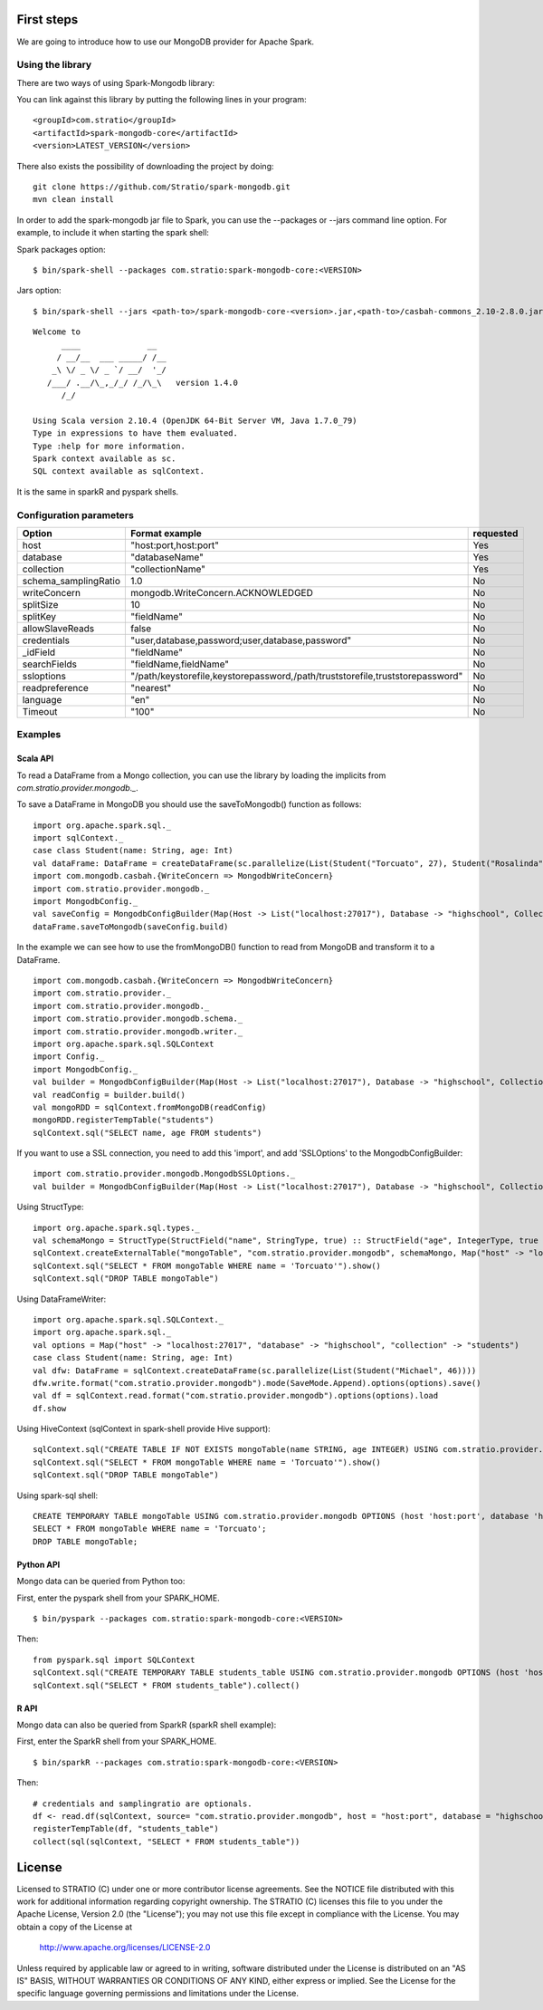First steps
***********

We are going to introduce how to use our MongoDB provider for Apache Spark.

Using the library
=================

There are two ways of using Spark-Mongodb library:

You can link against this library by putting the following lines in your program:

::

 <groupId>com.stratio</groupId>
 <artifactId>spark-mongodb-core</artifactId>
 <version>LATEST_VERSION</version>

There also exists the possibility of downloading the project by doing:

::

 git clone https://github.com/Stratio/spark-mongodb.git
 mvn clean install

In order to add the spark-mongodb jar file to Spark, you can use the --packages or --jars command line option.
For example, to include it when starting the spark shell:


Spark packages option:

::

 $ bin/spark-shell --packages com.stratio:spark-mongodb-core:<VERSION>


Jars option:

::

 $ bin/spark-shell --jars <path-to>/spark-mongodb-core-<version>.jar,<path-to>/casbah-commons_2.10-2.8.0.jar,<path-to>/casbah-core_2.10-2.8.0.jar,<path-to>/casbah-query_2.10-2.8.0.jar,<path-to>/mongo-java-driver-2.13.0.jar

::

 Welcome to
       ____              __
      / __/__  ___ _____/ /__
     _\ \/ _ \/ _ `/ __/  '_/
    /___/ .__/\_,_/_/ /_/\_\   version 1.4.0
       /_/
 
 Using Scala version 2.10.4 (OpenJDK 64-Bit Server VM, Java 1.7.0_79)
 Type in expressions to have them evaluated.
 Type :help for more information.
 Spark context available as sc.
 SQL context available as sqlContext.



It is the same in sparkR and pyspark shells.



Configuration parameters
========================

+-------------------------+--------------------------------------------------------------------------------+-------------------------+
|      Option             |    Format  example                                                             |      requested          |
+=========================+================================================================================+=========================+
| host                    | "host:port,host:port"                                                          | Yes                     |
+-------------------------+--------------------------------------------------------------------------------+-------------------------+
| database                | "databaseName"                                                                 | Yes                     |
+-------------------------+--------------------------------------------------------------------------------+-------------------------+
| collection              | "collectionName"                                                               | Yes                     |
+-------------------------+--------------------------------------------------------------------------------+-------------------------+
| schema_samplingRatio    |      1.0                                                                       | No                      |
+-------------------------+--------------------------------------------------------------------------------+-------------------------+
| writeConcern            | mongodb.WriteConcern.ACKNOWLEDGED                                              | No                      |
+-------------------------+--------------------------------------------------------------------------------+-------------------------+
| splitSize               |       10                                                                       | No                      |
+-------------------------+--------------------------------------------------------------------------------+-------------------------+
| splitKey                | "fieldName"                                                                    | No                      |
+-------------------------+--------------------------------------------------------------------------------+-------------------------+
| allowSlaveReads         |      false                                                                     | No                      |
+-------------------------+--------------------------------------------------------------------------------+-------------------------+
| credentials             |  "user,database,password;user,database,password"                               | No                      |
+-------------------------+--------------------------------------------------------------------------------+-------------------------+
| _idField                | "fieldName"                                                                    | No                      |
+-------------------------+--------------------------------------------------------------------------------+-------------------------+
| searchFields            |  "fieldName,fieldName"                                                         | No                      |
+-------------------------+--------------------------------------------------------------------------------+-------------------------+
| ssloptions              |  "/path/keystorefile,keystorepassword,/path/truststorefile,truststorepassword" | No                      |
+-------------------------+--------------------------------------------------------------------------------+-------------------------+
| readpreference          |  "nearest"                                                                     | No                      |
+-------------------------+--------------------------------------------------------------------------------+-------------------------+
| language                |  "en"                                                                          | No                      |
+-------------------------+--------------------------------------------------------------------------------+-------------------------+
| Timeout                 |   "100"                                                                        | No                      |
+-------------------------+--------------------------------------------------------------------------------+-------------------------+



Examples
========

Scala API
---------

To read a DataFrame from a Mongo collection, you can use the library by loading the implicits from `com.stratio.provider.mongodb._`.

To save a DataFrame in MongoDB you should use the saveToMongodb() function as follows:

::

 import org.apache.spark.sql._
 import sqlContext._
 case class Student(name: String, age: Int)
 val dataFrame: DataFrame = createDataFrame(sc.parallelize(List(Student("Torcuato", 27), Student("Rosalinda", 34))))
 import com.mongodb.casbah.{WriteConcern => MongodbWriteConcern}
 import com.stratio.provider.mongodb._
 import MongodbConfig._
 val saveConfig = MongodbConfigBuilder(Map(Host -> List("localhost:27017"), Database -> "highschool", Collection -> "students", SamplingRatio -> 1.0, WriteConcern -> MongodbWriteConcern.Normal, SplitKey -> "_id", SplitSize -> 8, SplitKey -> "_id"))
 dataFrame.saveToMongodb(saveConfig.build)


In the example we can see how to use the fromMongoDB() function to read from MongoDB and transform it to a DataFrame.

::

 import com.mongodb.casbah.{WriteConcern => MongodbWriteConcern}
 import com.stratio.provider._
 import com.stratio.provider.mongodb._
 import com.stratio.provider.mongodb.schema._
 import com.stratio.provider.mongodb.writer._
 import org.apache.spark.sql.SQLContext
 import Config._
 import MongodbConfig._
 val builder = MongodbConfigBuilder(Map(Host -> List("localhost:27017"), Database -> "highschool", Collection -> "students", SamplingRatio -> 1.0, WriteConcern -> MongodbWriteConcern.Normal))
 val readConfig = builder.build()
 val mongoRDD = sqlContext.fromMongoDB(readConfig)
 mongoRDD.registerTempTable("students")
 sqlContext.sql("SELECT name, age FROM students")



If you want to use a SSL connection, you need to add this 'import', and add 'SSLOptions' to the MongodbConfigBuilder:

::

 import com.stratio.provider.mongodb.MongodbSSLOptions._
 val builder = MongodbConfigBuilder(Map(Host -> List("localhost:27017"), Database -> "highschool", Collection -> "students", SamplingRatio -> 1.0, WriteConcern -> MongodbWriteConcern.Normal, SSLOptions -> MongodbSSLOptions("<path-to>/keyStoreFile.keystore","keyStorePassword","<path-to>/trustStoreFile.keystore","trustStorePassword")))


Using  StructType:

::


 import org.apache.spark.sql.types._
 val schemaMongo = StructType(StructField("name", StringType, true) :: StructField("age", IntegerType, true ) :: Nil)
 sqlContext.createExternalTable("mongoTable", "com.stratio.provider.mongodb", schemaMongo, Map("host" -> "localhost:27017", "database" -> "highschool", "collection" -> "students"))
 sqlContext.sql("SELECT * FROM mongoTable WHERE name = 'Torcuato'").show()
 sqlContext.sql("DROP TABLE mongoTable")


Using DataFrameWriter:

::

 import org.apache.spark.sql.SQLContext._
 import org.apache.spark.sql._
 val options = Map("host" -> "localhost:27017", "database" -> "highschool", "collection" -> "students")
 case class Student(name: String, age: Int)
 val dfw: DataFrame = sqlContext.createDataFrame(sc.parallelize(List(Student("Michael", 46))))
 dfw.write.format("com.stratio.provider.mongodb").mode(SaveMode.Append).options(options).save()
 val df = sqlContext.read.format("com.stratio.provider.mongodb").options(options).load
 df.show


Using HiveContext (sqlContext in spark-shell provide Hive support):

::

 sqlContext.sql("CREATE TABLE IF NOT EXISTS mongoTable(name STRING, age INTEGER) USING com.stratio.provider.mongodb OPTIONS (host 'localhost:27017', database 'highschool', collection 'students')")
 sqlContext.sql("SELECT * FROM mongoTable WHERE name = 'Torcuato'").show()
 sqlContext.sql("DROP TABLE mongoTable")

Using spark-sql shell:

::

 CREATE TEMPORARY TABLE mongoTable USING com.stratio.provider.mongodb OPTIONS (host 'host:port', database 'highschool', collection 'students');
 SELECT * FROM mongoTable WHERE name = 'Torcuato';
 DROP TABLE mongoTable;

Python API
----------

Mongo data can be queried from Python too:

First, enter the pyspark shell from your SPARK_HOME.

::

 $ bin/pyspark --packages com.stratio:spark-mongodb-core:<VERSION>

Then:

::

 from pyspark.sql import SQLContext
 sqlContext.sql("CREATE TEMPORARY TABLE students_table USING com.stratio.provider.mongodb OPTIONS (host 'host:port', database 'highschool', collection 'students')")
 sqlContext.sql("SELECT * FROM students_table").collect()


R API
-----
Mongo data can also be queried from SparkR (sparkR shell example):

First, enter the SparkR shell from your SPARK_HOME.

::

 $ bin/sparkR --packages com.stratio:spark-mongodb-core:<VERSION>

Then:

::

 # credentials and samplingratio are optionals.
 df <- read.df(sqlContext, source= "com.stratio.provider.mongodb", host = "host:port", database = "highschool", collection = "students", splitSize = 8, splitKey = "_id", credentials="user1,database,password;user2,database2,password2", samplingRatio=1.0)
 registerTempTable(df, "students_table")
 collect(sql(sqlContext, "SELECT * FROM students_table"))


License
*******

Licensed to STRATIO (C) under one or more contributor license agreements.
See the NOTICE file distributed with this work for additional information
regarding copyright ownership.  The STRATIO (C) licenses this file
to you under the Apache License, Version 2.0 (the
"License"); you may not use this file except in compliance
with the License.  You may obtain a copy of the License at

  http://www.apache.org/licenses/LICENSE-2.0
 
Unless required by applicable law or agreed to in writing,
software distributed under the License is distributed on an
"AS IS" BASIS, WITHOUT WARRANTIES OR CONDITIONS OF ANY
KIND, either express or implied.  See the License for the
specific language governing permissions and limitations
under the License.

